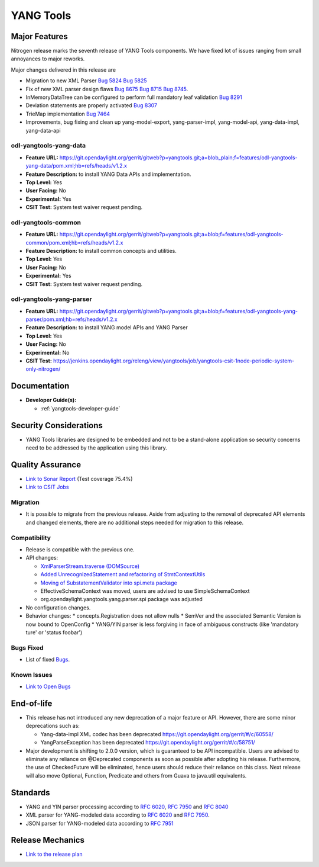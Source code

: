 ==========
YANG Tools
==========

Major Features
==============

Nitrogen release marks the seventh release of YANG Tools components. We have fixed lot of issues ranging from small annoyances to major reworks.

Major changes delivered in this release are

* Migration to new XML Parser
  `Bug 5824 <https://bugs.opendaylight.org/show_bug.cgi?id=5824>`_
  `Bug 5825 <https://bugs.opendaylight.org/show_bug.cgi?id=5825>`_
* Fix of new XML parser design flaws
  `Bug 8675 <https://bugs.opendaylight.org/show_bug.cgi?id=8675>`_
  `Bug 8715 <https://bugs.opendaylight.org/show_bug.cgi?id=8715>`_
  `Bug 8745 <https://bugs.opendaylight.org/show_bug.cgi?id=8745>`_.
* InMemoryDataTree can be configured to perform full mandatory leaf validation
  `Bug 8291 <https://bugs.opendaylight.org/show_bug.cgi?id=8291>`_
* Deviation statements are properly activated
  `Bug 8307 <https://bugs.opendaylight.org/show_bug.cgi?id=8307>`_
* TrieMap implementation
  `Bug 7464 <https://bugs.opendaylight.org/show_bug.cgi?id=7464>`_
* Improvements, bug fixing and clean up yang-model-export, yang-parser-impl, yang-model-api, yang-data-impl, yang-data-api 


odl-yangtools-yang-data
-----------------------

* **Feature URL:** https://git.opendaylight.org/gerrit/gitweb?p=yangtools.git;a=blob_plain;f=features/odl-yangtools-yang-data/pom.xml;hb=refs/heads/v1.2.x
* **Feature Description:** to install YANG Data APIs and implementation.
* **Top Level:** Yes
* **User Facing:** No
* **Experimental:** Yes
* **CSIT Test:** System test waiver request pending.

odl-yangtools-common
--------------------

* **Feature URL:** https://git.opendaylight.org/gerrit/gitweb?p=yangtools.git;a=blob;f=features/odl-yangtools-common/pom.xml;hb=refs/heads/v1.2.x
* **Feature Description:** to install common concepts and utilities.
* **Top Level:** Yes
* **User Facing:** No
* **Experimental:** Yes
* **CSIT Test:** System test waiver request pending.

odl-yangtools-yang-parser
-------------------------

* **Feature URL:** https://git.opendaylight.org/gerrit/gitweb?p=yangtools.git;a=blob;f=features/odl-yangtools-yang-parser/pom.xml;hb=refs/heads/v1.2.x
* **Feature Description:** to install YANG model APIs and YANG Parser
* **Top Level:** Yes
* **User Facing:** No
* **Experimental:** No
* **CSIT Test:** https://jenkins.opendaylight.org/releng/view/yangtools/job/yangtools-csit-1node-periodic-system-only-nitrogen/

Documentation
=============
* **Developer Guide(s):**

  * :ref:`yangtools-developer-guide`

Security Considerations
=======================

* YANG Tools libraries are designed to be embedded and not to be a stand-alone
  application so security concerns need to be addressed by the application
  using this library.

Quality Assurance
=================

* `Link to Sonar Report <https://sonar.opendaylight.org/overview?id=13079>`_
  (Test coverage 75.4%)
* `Link to CSIT Jobs
  <https://jenkins.opendaylight.org/releng/view/yangtools/job/yangtools-csit-1node-periodic-system-only-nitrogen/>`_

Migration
---------

* It is possible to migrate from the previous release. Aside from adjusting to
  the removal of deprecated API elements and changed elements, there are no
  additional steps needed for migration to this release.

Compatibility
-------------

* Release is compatible with the previous one.
* API changes:

  * `XmlParserStream.traverse (DOMSource)
    <https://git.opendaylight.org/gerrit/#/c/60864/5>`_
  * `Added UnrecognizedStatement and refactoring of StmtContextUtils
    <https://git.opendaylight.org/gerrit/#/c/61571/>`_
  * `Moving of SubstatementValidator into spi.meta package
    <https://git.opendaylight.org/gerrit/#/c/61570/>`_
  * EffectiveSchemaContext was moved, users are advised to use SimpleSchemaContext
  * org.opendaylight.yangtools.yang.parser.spi package was adjusted

* No configuration changes.

* Behavior changes:
  * concepts.Registration does not allow nulls
  * SemVer and the associated Semantic Version is now bound to OpenConfig
  * YANG/YIN parser is less forgiving in face of ambiguous constructs (like 'mandatory ture' or 'status foobar')

Bugs Fixed
----------

* List of fixed `Bugs
  <https://bugs.opendaylight.org/buglist.cgi?bug_severity=blocker&bug_severity=critical&bug_severity=major&bug_severity=normal&bug_severity=minor&bug_severity=trivial&bug_severity=enhancement&columnlist=product%2Ccomponent%2Cassigned_to%2Cbug_severity%2Ccf_issue_type%2Cshort_desc%2Cbug_status%2Cpriority%2Cdeadline%2Ccf_target_milestone&component=General&f1=cf_target_milestone&known_name=Nitrogen%3A%20Yangtools&list_id=78630&o1=substring&order=bug_id&product=yangtools&query_based_on=Nitrogen%3A%20Yangtools&query_format=advanced&resolution=FIXED&v1=Nitrogen>`_.

Known Issues
------------

* `Link to Open Bugs
  <https://bugs.opendaylight.org/buglist.cgi?bug_severity=blocker&bug_severity=critical&bug_severity=major&bug_severity=normal&bug_severity=minor&bug_severity=trivial&bug_severity=enhancement&columnlist=product%2Ccomponent%2Cassigned_to%2Cbug_severity%2Ccf_issue_type%2Cshort_desc%2Cbug_status%2Cpriority%2Cdeadline%2Ccf_target_milestone&component=General&f1=cf_target_milestone&known_name=Nitrogen%3A%20Yangtools&list_id=78805&o1=substring&product=yangtools&query_based_on=Nitrogen%3A%20Yangtools&query_format=advanced&resolution=---&v1=Nitrogen>`_

End-of-life
===========

* This release has not introduced any new deprecation of a major feature or API.
  However, there are some minor deprecations such as:

  * Yang-data-impl XML codec has been deprecated `<https://git.opendaylight.org/gerrit/#/c/60558/>`_
  * YangParseException has been deprecated `<https://git.opendaylight.org/gerrit/#/c/58751/>`_

* Major development is shifting to 2.0.0 version, which is guaranteed to be API incompatible.
  Users are advised to eliminate any reliance on @Deprecated components as soon as possible after adopting his release.
  Furthermore, the use of CheckedFuture will be eliminated, hence users should reduce their reliance on this class.
  Next release will also move Optional, Function, Predicate and others from Guava to java.util equivalents.

Standards
=========

* YANG and YIN parser processing according to
  `RFC 6020 <https://tools.ietf.org/html/rfc6020>`_,
  `RFC 7950 <https://tools.ietf.org/html/rfc7950>`_ and
  `RFC 8040 <https://tools.ietf.org/html/rfc8040>`_
* XML parser for YANG-modeled data according to
  `RFC 6020 <https://tools.ietf.org/html/rfc6020>`_ and
  `RFC 7950 <https://tools.ietf.org/html/rfc7950>`_.
* JSON parser for YANG-modeled data according to
  `RFC 7951 <https://tools.ietf.org/html/rfc7951>`_

Release Mechanics
=================

* `Link to the release plan <https://wiki.opendaylight.org/view/Simultaneous_Release:Nitrogen_Release_Plan>`_
